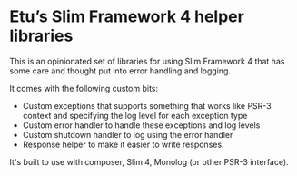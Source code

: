 * Etu’s Slim Framework 4 helper libraries
This is an opinionated set of libraries for using Slim Framework 4 that has
some care and thought put into error handling and logging.

It comes with the following custom bits:
 - Custom exceptions that supports something that works like PSR-3 context
   and specifying the log level for each exception type
 - Custom error handler to handle these exceptions and log levels
 - Custom shutdown handler to log using the error handler
 - Response helper to make it easier to write responses.

It's built to use with composer, Slim 4, Monolog (or other PSR-3 interface).
